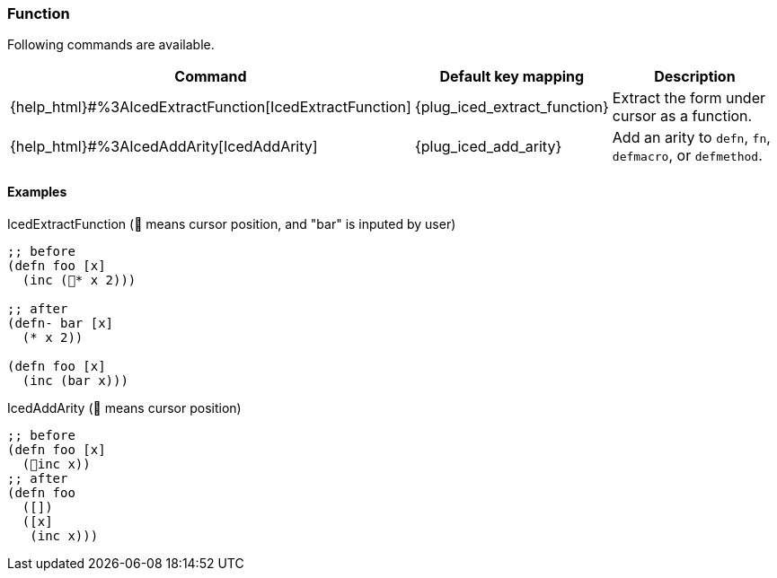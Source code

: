 === Function [[refactoring_function]]

Following commands are available.

[cols="30,20,50"]
|===
| Command | Default key mapping | Description

| {help_html}#%3AIcedExtractFunction[IcedExtractFunction]
| {plug_iced_extract_function}
| Extract the form under cursor as a function.

| {help_html}#%3AIcedAddArity[IcedAddArity]
| {plug_iced_add_arity}
| Add an arity to `defn`, `fn`, `defmacro`, or `defmethod`.

|===

==== Examples

.IcedExtractFunction (📍 means cursor position, and "bar" is inputed by user)
[source,clojure]
----
;; before
(defn foo [x]
  (inc (📍* x 2)))

;; after
(defn- bar [x]
  (* x 2))

(defn foo [x]
  (inc (bar x)))
----

.IcedAddArity (📍 means cursor position)
[source,clojure]
----
;; before
(defn foo [x]
  (📍inc x))
;; after
(defn foo
  ([])
  ([x]
   (inc x)))
----



